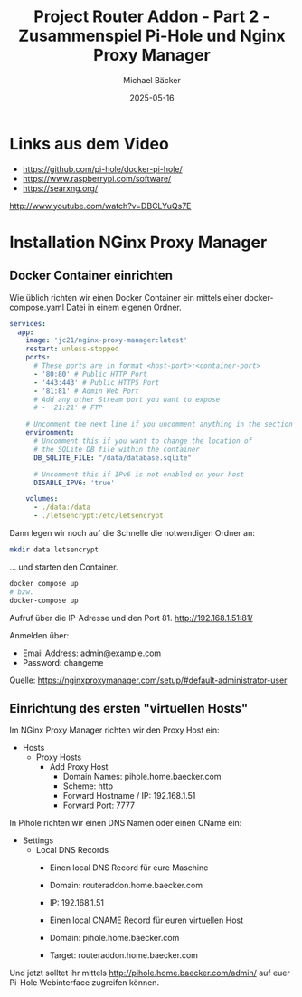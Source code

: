 #+title: Project Router Addon - Part 2 - Zusammenspiel Pi-Hole und Nginx Proxy Manager
#+author: Michael Bäcker
#+date: 2025-05-16
#+description: Wie bringen wir einen Mehrwert in unser Heimnetzwerk

* Links aus dem Video
+ https://github.com/pi-hole/docker-pi-hole/
+ https://www.raspberrypi.com/software/
+ https://searxng.org/

http://www.youtube.com/watch?v=DBCLYuQs7E

* Installation NGinx Proxy Manager
** Docker Container einrichten
Wie üblich richten wir einen Docker Container ein mittels einer docker-compose.yaml Datei in einem eigenen Ordner.

#+begin_src yaml
services:
  app:
    image: 'jc21/nginx-proxy-manager:latest'
    restart: unless-stopped
    ports:
      # These ports are in format <host-port>:<container-port>
      - '80:80' # Public HTTP Port
      - '443:443' # Public HTTPS Port
      - '81:81' # Admin Web Port
      # Add any other Stream port you want to expose
      # - '21:21' # FTP

    # Uncomment the next line if you uncomment anything in the section
    environment:
      # Uncomment this if you want to change the location of
      # the SQLite DB file within the container
      DB_SQLITE_FILE: "/data/database.sqlite"

      # Uncomment this if IPv6 is not enabled on your host
      DISABLE_IPV6: 'true'

    volumes:
      - ./data:/data
      - ./letsencrypt:/etc/letsencrypt
#+end_src

Dann legen wir noch auf die Schnelle die notwendigen Ordner an:
#+begin_src bash
mkdir data letsencrypt
#+end_src

... und starten den Container.
#+begin_src bash
  docker compose up
  # bzw.
  docker-compose up
#+end_src

Aufruf über die IP-Adresse und den Port 81.
http://192.168.1.51:81/

Anmelden über:
- Email Address: admin@example.com
- Password: changeme

Quelle: https://nginxproxymanager.com/setup/#default-administrator-user

** Einrichtung des ersten "virtuellen Hosts"
Im NGinx Proxy Manager richten wir den Proxy Host ein:
+ Hosts
  + Proxy Hosts
    + Add Proxy Host
       - Domain Names: pihole.home.baecker.com
       - Scheme: http
       - Forward Hostname / IP: 192.168.1.51
       - Forward Port: 7777

In Pihole richten wir einen DNS Namen oder einen CName ein:
+ Settings
  + Local DNS Records
    - Einen local DNS Record für eure Maschine
    - Domain: routeraddon.home.baecker.com
    - IP: 192.168.1.51

    - Einen local CNAME Record für euren virtuellen Host
    - Domain: pihole.home.baecker.com
    - Target: routeraddon.home.baecker.com

Und jetzt solltet ihr mittels http://pihole.home.baecker.com/admin/ auf euer Pi-Hole Webinterface zugreifen können.

